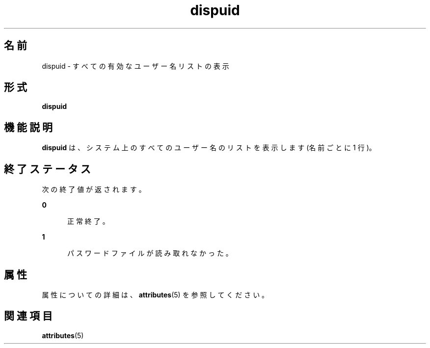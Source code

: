 '\" te
.\"  Copyright 1989 AT&T Copyright (c) 1992, Sun Microsystems, Inc. All Rights Reserved
.TH dispuid 1 "1992 年 9 月 14 日" "SunOS 5.11" "ユーザーコマンド"
.SH 名前
dispuid \- すべての有効なユーザー名リストの表示
.SH 形式
.LP
.nf
\fBdispuid\fR 
.fi

.SH 機能説明
.sp
.LP
\fBdispuid\fR は、システム上のすべてのユーザー名のリストを表示します (名前ごとに 1 行)。
.SH 終了ステータス
.sp
.LP
次の終了値が返されます。
.sp
.ne 2
.mk
.na
\fB\fB0\fR\fR
.ad
.RS 5n
.rt  
正常終了。
.RE

.sp
.ne 2
.mk
.na
\fB\fB1\fR\fR
.ad
.RS 5n
.rt  
パスワードファイルが読み取れなかった。
.RE

.SH 属性
.sp
.LP
属性についての詳細は、\fBattributes\fR(5) を参照してください。
.sp

.sp
.TS
tab() box;
cw(2.75i) |cw(2.75i) 
lw(2.75i) |lw(2.75i) 
.
属性タイプ属性値
_
使用条件system/core-os
.TE

.SH 関連項目
.sp
.LP
\fBattributes\fR(5)
